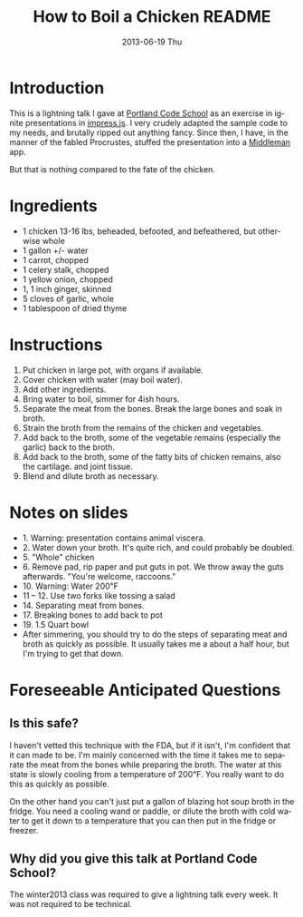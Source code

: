 # -*- mode:org;coding:utf-8 -*- 
#+TITLE:     How to Boil a Chicken README
#+AUTHOR:    William Clifford
#+EMAIL:     wobh@yahoo.com
#+DATE:      2013-06-19 Thu
#+DESCRIPTION: How to boil a chicken
#+KEYWORDS:
#+LANGUAGE:  en
#+OPTIONS:   H:6 num:nil toc:nil \n:nil @:t ::t |:t ^:t -:t f:t *:t <:t
#+OPTIONS:   TeX:t LaTeX:t skip:nil d:nil todo:t pri:nil tags:not-in-toc
#+OPTIONS:   author:nil email:nil creator:nil timestamp:nil
#+INFOJS_OPT: view:nil toc:nil ltoc:t mouse:underline buttons:0 path:http://orgmode.org/org-info.js
#+EXPORT_SELECT_TAGS: export
#+EXPORT_EXCLUDE_TAGS: noexport
#+LINK_UP:   
#+LINK_HOME: 
#+XSLT:

* Introduction

This is a lightning talk I gave at [[http://www.portlandcodeschool.com][Portland Code School]] as an exercise
in ignite presentations in [[https://github.com/bartaz/impress.js/][impress.js]]. I very crudely adapted the
sample code to my needs, and brutally ripped out anything fancy. Since
then, I have, in the manner of the fabled Procrustes, stuffed the
presentation into a [[http://middlemanapp.com/][Middleman]] app.

But that is nothing compared to the fate of the chicken.

* Ingredients

- 1 chicken 13-16 lbs, beheaded, befooted, and befeathered, but
  otherwise whole
- 1 gallon +/- water
- 1 carrot, chopped
- 1 celery stalk, chopped
- 1 yellow onion, chopped
- 1, 1 inch ginger, skinned
- 5 cloves of garlic, whole
- 1 tablespoon of dried thyme

* Instructions

1. Put chicken in large pot, with organs if available.
2. Cover chicken with water (may boil water).
3. Add other ingredients.
4. Bring water to boil, simmer for 4ish hours.
5. Separate the meat from the bones. Break the large bones and soak
   in broth.
6. Strain the broth from the remains of the chicken and vegetables.
7. Add back to the broth, some of the vegetable remains (especially the garlic)
   back to the broth.
8. Add back to the broth, some of the fatty bits of chicken remains, also the cartilage.
   and joint tissue.
9. Blend and dilute broth as necessary.

* Notes on slides

- 1. Warning: presentation contains animal viscera.
- 2. Water down your broth. It's quite rich, and could probably be doubled.
- 5. "Whole" chicken
- 6. Remove pad, rip paper and put guts in pot. We throw away the guts
     afterwards. "You're welcome, raccoons."
- 10. Warning: Water 200℉
- 11 – 12. Use two forks like tossing a salad
- 14. Separating meat from bones.
- 17. Breaking bones to add back to pot
- 19. 1.5 Quart bowl
- After simmering, you should try to do the steps of separating meat
  and broth as quickly as possible. It usually takes me a about a half
  hour, but I'm trying to get that down.

* Foreseeable Anticipated Questions

** Is this safe?

I haven't vetted this technique with the FDA, but if it isn't, I'm
confident that it can made to be. I'm mainly concerned with the time
it takes me to separate the meat from the bones while preparing the
broth. The water at this state is slowly cooling from a temperature
of 200℉. You really want to do this as quickly as possible.

On the other hand you can't just put a gallon of blazing hot soup
broth in the fridge. You need a cooling wand or paddle, or dilute the
broth with cold water to get it down to a temperature that you can
then put in the fridge or freezer.

** Why did you give this talk at Portland Code School?

The winter2013 class was required to give a lightning talk every
week. It was not required to be technical.
